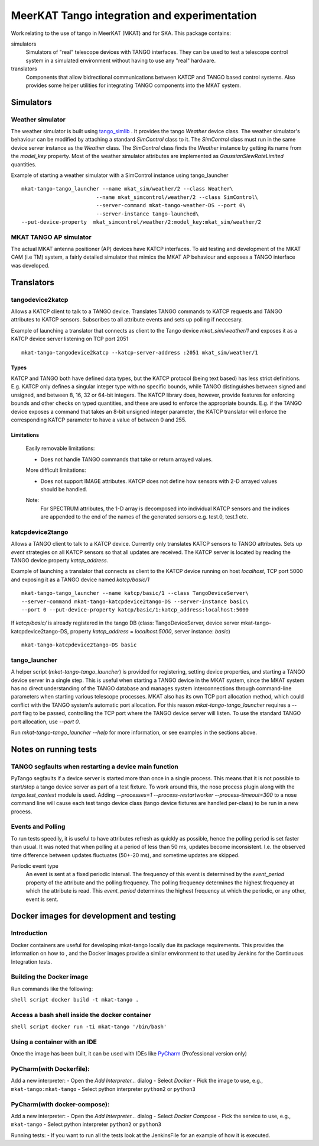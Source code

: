 =============================================
MeerKAT Tango integration and experimentation
=============================================

Work relating to the use of tango in MeerKAT (MKAT) and for SKA. This package contains:

simulators
  Simulators of "real" telescope devices with TANGO interfaces. They can be used
  to test a telescope control system in a simulated environment without having
  to use any "real" hardware.

translators
  Components that allow bidrectional communications between KATCP and TANGO
  based control systems. Also provides some helper utilities for integrating
  TANGO components into the MKAT system.



Simulators
==========

Weather simulator
-----------------

The weather simulator is built using tango_simlib_ . It provides the
tango `Weather` device class. The weather simulator's behaviour can be modified
by attaching a standard `SimControl` class to it. The `SimControl` class must
run in the same device server instance as the `Weather` class. The `SimControl`
class finds the `Weather` instance by getting its name from the `model_key`
property. Most of the weather simulator attributes are implemented as
`GaussianSlewRateLimited` quantities.

Example of starting a weather simulator with a SimControl instance using
tango_launcher ::

  mkat-tango-tango_launcher --name mkat_sim/weather/2 --class Weather\
                          --name mkat_simcontrol/weather/2 --class SimControl\ 
                          --server-command mkat-tango-weather-DS --port 0\
                          --server-instance tango-launched\
  --put-device-property  mkat_simcontrol/weather/2:model_key:mkat_sim/weather/2


.. _tango_simlib: https://github.com/ska-sa/tango-simlib


MKAT TANGO AP simulator
--------------------------

The actual MKAT antenna positioner (AP) devices have KATCP interfaces. To aid
testing and development of the MKAT CAM (i.e TM) system, a fairly detailed 
simulator that mimics the MKAT AP behaviour and exposes a TANGO 
interface was developed.


Translators
===========

tangodevice2katcp
-----------------

Allows a KATCP client to talk to a TANGO device. Translates TANGO commands to
KATCP requests and TANGO attributes to KATCP sensors. Subscribes to all
attribute events and sets up polling if neccesary.

Example of launching a translator that connects as client to the Tango device
`mkat_sim/weather/1` and exposes it as a KATCP device server listening on TCP
port 2051 ::

  mkat-tango-tangodevice2katcp --katcp-server-address :2051 mkat_sim/weather/1

Types
^^^^^

KATCP and TANGO both have defined data types, but the KATCP protocol (being text
based) has less strict definitions. E.g. KATCP only defines a singular integer
type with no specific bounds, while TANGO distinguishes between signed and
unsigned, and between 8, 16, 32 or 64-bit integers. The KATCP library does,
however, provide features for enforcing bounds and other checks on typed
quantities, and these are used to enforce the appropriate bounds. E.g. if the
TANGO device exposes a command that takes an 8-bit unsigned integer parameter, the
KATCP translator will enforce the corresponding KATCP parameter to have a value
of between 0 and 255.


Limitations
^^^^^^^^^^^

 Easily removable limitations:

 - Does not handle TANGO commands that take or return arrayed values.

 More difficult limitations:

 - Does not support IMAGE attributes. KATCP does not define how sensors with 2-D arrayed
   values should be handled.
  
 Note: 
     For SPECTRUM attributes, the 1-D array is decomposed into individual 
     KATCP sensors and the indices are appended to the end of the names of the generated 
     sensors e.g. test.0, test.1 etc.


katcpdevice2tango
-----------------

Allows a TANGO client to talk to a KATCP device. Currently only translates KATCP
sensors to TANGO attributes. Sets up `event` strategies on all KATCP sensors so
that all updates are received. The KATCP server is located by reading the TANGO
device property `katcp_address`.

Example of launching a translator that connects as client to the KATCP device
running on host `localhost`, TCP port 5000 and exposing it as a TANGO device
named `katcp/basic/1` ::

  mkat-tango-tango_launcher --name katcp/basic/1 --class TangoDeviceServer\
  --server-command mkat-tango-katcpdevice2tango-DS --server-instance basic\
  --port 0 --put-device-property katcp/basic/1:katcp_address:localhost:5000

If `katcp/basic/` is already registered in the tango DB (class:
TangoDeviceServer, device server mkat-tango-katcpdevice2tango-DS, property
`katcp_address` = `localhost:5000`, server instance: `basic`) ::

  mkat-tango-katcpdevice2tango-DS basic
  


tango_launcher
--------------

A helper script (`mkat-tango-tango_launcher`) is provided for registering,
setting device properties, and starting a TANGO device server in a single
step. This is useful when starting a TANGO device in the MKAT system, since
the MKAT system has no direct understanding of the TANGO database and manages
system interconnections through command-line parameters when starting various
telescope processes. MKAT also has its own TCP port allocation method, which
could conflict with the TANGO system's automatic port allocation. For this
reason `mkat-tango-tango_launcher` requires a `--port` flag to be passed,
controlling the TCP port where the TANGO device server will listen.  To use the
standard TANGO port allocation, use `--port 0`.

Run `mkat-tango-tango_launcher --help` for more information, or see examples in
the sections above.

Notes on running tests
======================

TANGO segfaults when restarting a device main function
------------------------------------------------------

PyTango segfaults if a device server is started more than once in a single
process. This means that it is not possible to start/stop a tango device server
as part of a test fixture. To work around this, the nose process plugin along
with the `tango.test_context` module is used. Adding
`--processes=1 --process-restartworker --process-timeout=300` to a nose command
line will cause each test tango device class (tango device fixtures are handled
per-class) to be run in a new process.

Events and Polling
------------------

To run tests speedily, it is useful to have attributes refresh as quickly as
possible, hence the polling period is set faster than usual. It was noted that
when polling at a period of less than 50 ms, updates become
inconsistent. I.e. the observed time difference between updates fluctuates
(50+-20 ms), and sometime updates are skipped.

Periodic event type
  An event is sent at a fixed periodic interval. The frequency of this event is
  determined by the `event_period` property of the attribute and the polling
  frequency. The polling frequency determines the highest frequency at which the
  attribute is read. This `event_period` determines the highest frequency at which
  the periodic, or any other, event is sent.

Docker images for development and testing
=========================================

Introduction
------------

Docker containers are useful for developing mkat-tango locally due its package requirements. This
provides the information on how to , and the Docker images provide a
similar environment to that used by Jenkins for the Continuous
Integration tests.

Building the Docker image
-------------------------

Run commands like the following:

``shell script docker build -t mkat-tango .``

Access a bash shell inside the docker container
-----------------------------------------------

``shell script docker run -ti mkat-tango '/bin/bash'``

Using a container with an IDE
-----------------------------

Once the image has been built, it can be used with IDEs like
`PyCharm <https://www.jetbrains.com/help/pycharm/using-docker-as-a-remote-interpreter.html#config-docker>`__
(Professional version only)

PyCharm(with Dockerfile):
-------------------------

Add a new interpreter: - Open the *Add Interpreter...* dialog - Select
*Docker* - Pick the image to use, e.g., ``mkat-tango:mkat-tango`` -
Select python interpreter ``python2`` or ``python3``

PyCharm(with docker-compose):
-----------------------------

Add a new interpreter: - Open the *Add Interpreter...* dialog - Select
*Docker Compose* - Pick the service to use, e.g., ``mkat-tango`` -
Select python interpreter ``python2`` or ``python3``

Running tests: - If you want to run all the tests look at the
JenkinsFile for an example of how it is executed.